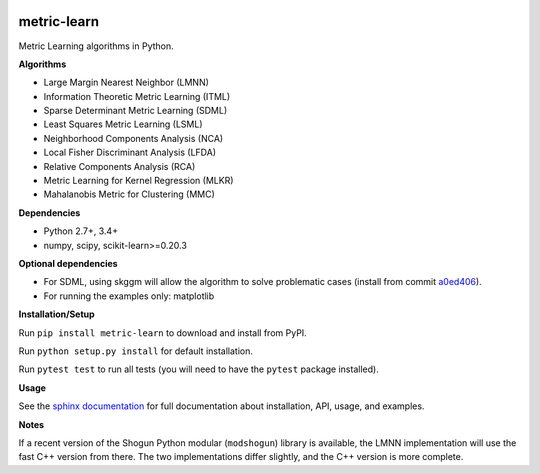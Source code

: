 |Travis-CI Build Status| |License| |PyPI version| |Code coverage|

metric-learn
=============

Metric Learning algorithms in Python.

**Algorithms**

-  Large Margin Nearest Neighbor (LMNN)
-  Information Theoretic Metric Learning (ITML)
-  Sparse Determinant Metric Learning (SDML)
-  Least Squares Metric Learning (LSML)
-  Neighborhood Components Analysis (NCA)
-  Local Fisher Discriminant Analysis (LFDA)
-  Relative Components Analysis (RCA)
-  Metric Learning for Kernel Regression (MLKR)
-  Mahalanobis Metric for Clustering (MMC)

**Dependencies**

-  Python 2.7+, 3.4+
-  numpy, scipy, scikit-learn>=0.20.3

**Optional dependencies**

- For SDML, using skggm will allow the algorithm to solve problematic cases
  (install from commit `a0ed406 <https://github.com/skggm/skggm/commit/a0ed406586c4364ea3297a658f415e13b5cbdaf8>`_).
-  For running the examples only: matplotlib

**Installation/Setup**

Run ``pip install metric-learn`` to download and install from PyPI.

Run ``python setup.py install`` for default installation.

Run ``pytest test`` to run all tests (you will need to have the ``pytest``
package installed).

**Usage**

See the `sphinx documentation`_ for full documentation about installation, API, usage, and examples.

**Notes**

If a recent version of the Shogun Python modular (``modshogun``) library
is available, the LMNN implementation will use the fast C++ version from
there. The two implementations differ slightly, and the C++ version is
more complete.


.. _sphinx documentation: http://metric-learn.github.io/metric-learn/

.. |Travis-CI Build Status| image:: https://api.travis-ci.org/metric-learn/metric-learn.svg?branch=master
   :target: https://travis-ci.org/metric-learn/metric-learn
.. |License| image:: http://img.shields.io/:license-mit-blue.svg?style=flat
   :target: http://badges.mit-license.org
.. |PyPI version| image:: https://badge.fury.io/py/metric-learn.svg
   :target: http://badge.fury.io/py/metric-learn
.. |Code coverage| image:: https://codecov.io/gh/metric-learn/metric-learn/branch/master/graph/badge.svg
   :target: https://codecov.io/gh/metric-learn/metric-learn
